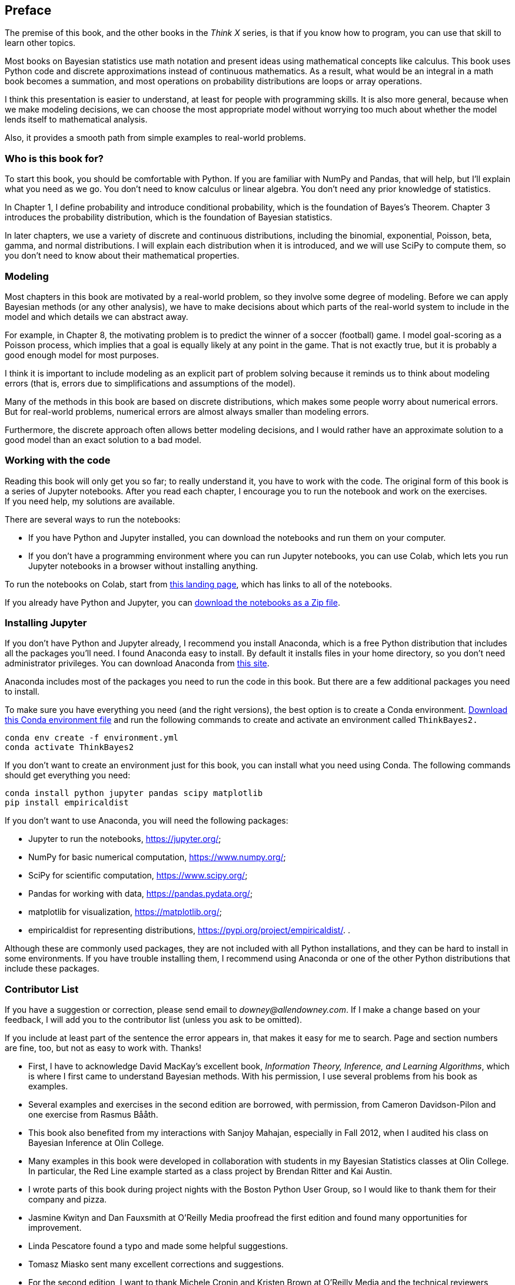 == Preface

The premise of this book, and the other books in the _Think X_ series, is that if you know how to program, you can use that skill to learn other topics.

Most books on Bayesian statistics use math notation and present ideas using mathematical concepts like calculus. This book uses Python code and discrete approximations instead of continuous mathematics. As a result, what would be an integral in a math book becomes a summation, and most operations on probability distributions are loops or array operations.

I think this presentation is easier to understand, at least for people with programming skills. It is also more general, because when we make modeling decisions, we can choose the most appropriate model without worrying too much about whether the model lends itself to mathematical analysis.

Also, it provides a smooth path from simple examples to real-world problems.

=== Who is this book for?

To start this book, you should be comfortable with Python. If you are familiar with NumPy and Pandas, that will help, but I’ll explain what you need as we go. You don’t need to know calculus or linear algebra. You don’t need any prior knowledge of statistics.

In Chapter 1, I define probability and introduce conditional probability, which is the foundation of Bayes’s Theorem. Chapter 3 introduces the probability distribution, which is the foundation of Bayesian statistics.

In later chapters, we use a variety of discrete and continuous distributions, including the binomial, exponential, Poisson, beta, gamma, and normal distributions. I will explain each distribution when it is introduced, and we will use SciPy to compute them, so you don’t need to know about their mathematical properties.

=== Modeling

Most chapters in this book are motivated by a real-world problem, so they involve some degree of modeling. Before we can apply Bayesian methods (or any other analysis), we have to make decisions about which parts of the real-world system to include in the model and which details we can abstract away.

For example, in Chapter 8, the motivating problem is to predict the winner of a soccer (football) game. I model goal-scoring as a Poisson process, which implies that a goal is equally likely at any point in the game. That is not exactly true, but it is probably a good enough model for most purposes.

I think it is important to include modeling as an explicit part of problem solving because it reminds us to think about modeling errors (that is, errors due to simplifications and assumptions of the model).

Many of the methods in this book are based on discrete distributions, which makes some people worry about numerical errors. But for real-world problems, numerical errors are almost always smaller than modeling errors.

Furthermore, the discrete approach often allows better modeling decisions, and I would rather have an approximate solution to a good model than an exact solution to a bad model.

=== Working with the code

Reading this book will only get you so far; to really understand it, you have to work with the code. The original form of this book is a series of Jupyter notebooks. After you read each chapter, I encourage you to run the notebook and work on the exercises. +
If you need help, my solutions are available.

There are several ways to run the notebooks:

* If you have Python and Jupyter installed, you can download the notebooks and run them on your computer.
* If you don’t have a programming environment where you can run Jupyter notebooks, you can use Colab, which lets you run Jupyter notebooks in a browser without installing anything.

To run the notebooks on Colab, start from http://allendowney.github.io/ThinkBayes2/index.html[this landing page], which has links to all of the notebooks.

If you already have Python and Jupyter, you can https://github.com/AllenDowney/ThinkBayes2/raw/master/ThinkBayes2Notebooks.zip[download the notebooks as a Zip file].

=== Installing Jupyter

If you don’t have Python and Jupyter already, I recommend you install Anaconda, which is a free Python distribution that includes all the packages you’ll need. I found Anaconda easy to install. By default it installs files in your home directory, so you don’t need administrator privileges. You can download Anaconda from https://www.anaconda.com/products/individual[this site].

Anaconda includes most of the packages you need to run the code in this book. But there are a few additional packages you need to install.

To make sure you have everything you need (and the right versions), the best option is to create a Conda environment. https://github.com/AllenDowney/ThinkBayes2/raw/master/environment.yml[Download this Conda environment file] and run the following commands to create and activate an environment called `ThinkBayes2.`

....
conda env create -f environment.yml
conda activate ThinkBayes2
....

If you don’t want to create an environment just for this book, you can install what you need using Conda. The following commands should get everything you need:

....
conda install python jupyter pandas scipy matplotlib
pip install empiricaldist
....

If you don’t want to use Anaconda, you will need the following packages:

* Jupyter to run the notebooks, https://jupyter.org/;
* NumPy for basic numerical computation, https://www.numpy.org/;
* SciPy for scientific computation, https://www.scipy.org/;
* Pandas for working with data, https://pandas.pydata.org/;
* matplotlib for visualization, https://matplotlib.org/;
* empiricaldist for representing distributions, https://pypi.org/project/empiricaldist/. .

Although these are commonly used packages, they are not included with all Python installations, and they can be hard to install in some environments. If you have trouble installing them, I recommend using Anaconda or one of the other Python distributions that include these packages.

=== Contributor List

If you have a suggestion or correction, please send email to _downey@allendowney.com_. If I make a change based on your feedback, I will add you to the contributor list (unless you ask to be omitted).

If you include at least part of the sentence the error appears in, that makes it easy for me to search. Page and section numbers are fine, too, but not as easy to work with. Thanks!

* First, I have to acknowledge David MacKay’s excellent book, _Information Theory, Inference, and Learning Algorithms_, which is where I first came to understand Bayesian methods. With his permission, I use several problems from his book as examples.
* Several examples and exercises in the second edition are borrowed, with permission, from Cameron Davidson-Pilon and one exercise from Rasmus Bååth.
* This book also benefited from my interactions with Sanjoy Mahajan, especially in Fall 2012, when I audited his class on Bayesian Inference at Olin College.
* Many examples in this book were developed in collaboration with students in my Bayesian Statistics classes at Olin College. In particular, the Red Line example started as a class project by Brendan Ritter and Kai Austin.
* I wrote parts of this book during project nights with the Boston Python User Group, so I would like to thank them for their company and pizza.
* Jasmine Kwityn and Dan Fauxsmith at O’Reilly Media proofread the first edition and found many opportunities for improvement.
* Linda Pescatore found a typo and made some helpful suggestions.
* Tomasz Miasko sent many excellent corrections and suggestions.
* For the second edition, I want to thank Michele Cronin and Kristen Brown at O’Reilly Media and the technical reviewers Ravin Kumar, Thomas Nield, Josh Starmer, and Junpeng Lao.
* I am grateful to the developers and contributors of the software libraries this book is based on, especially Jupyter, NumPy, SciPy, Pandas, PyMC, ArviZ, and Matplotlib.

Other people who spotted typos and errors include Greg Marra, Matt Aasted, Marcus Ogren, Tom Pollard, Paul A. Giannaros, Jonathan Edwards, George Purkins, Robert Marcus, Ram Limbu, James Lawry, Ben Kahle, Jeffrey Law, Alvaro Sanchez, Olivier Yiptong, Yuriy Pasichnyk, Kristopher Overholt, Max Hailperin, Markus Dobler, Brad Minch, Allen Minch, Nathan Yee, Michael Mera, Chris Krenn, Daniel Vianna.
